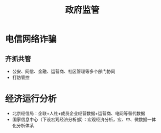 :PROPERTIES:
:ID:       efd8d63f-4436-4de8-a6c2-ef0c89c2532b
:END:
#+title: 政府监管
#+filetags: :监管科技:

* 电信网络诈骗 
** 齐抓共管
   - 公安、网信、金融、运营商、社区管理等多个部门协同
   - 打防管控

* 经济运行分析
  - 北京经信局：企联+人社+成员企业经营数据+运营商、电网等替代数据
  - 国家信息中心（下设宏观经济分析部）：宏观经济分析，宏、中、微数据一体化分析体系
